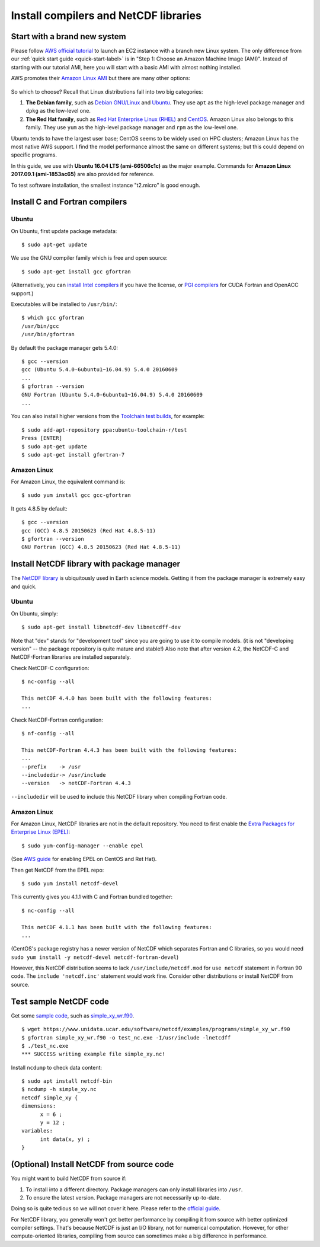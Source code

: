 Install compilers and NetCDF libraries
======================================

Start with a brand new system
-----------------------------

Please follow `AWS official tutorial <https://aws.amazon.com/getting-started/tutorials/launch-a-virtual-machine/>`_ to launch an EC2 instance with a branch new Linux system. The only difference from our :ref:`quick start guide <quick-start-label>` is in "Step 1: Choose an Amazon Machine Image (AMI)". Instead of starting with our tutorial AMI, here you will start with a basic AMI with almost nothing installed. 

AWS promotes their `Amazon Linux AMI <https://aws.amazon.com/amazon-linux-ami/>`_ but there are many other options:

.. figure:: img/select-ami.png

So which to choose? Recall that Linux distributions fall into two big categories:

1. **The Debian family**, such as `Debian GNU/Linux <https://en.wikipedia.org/wiki/Debian>`_ and `Ubuntu <https://en.wikipedia.org/wiki/Ubuntu_(operating_system)>`_. They use ``apt`` as the high-level package manager and ``dpkg`` as the low-level one.

2. **The Red Hat family**, such as `Red Hat Enterprise Linux (RHEL) <https://en.wikipedia.org/wiki/Red_Hat_Enterprise_Linux>`_ and `CentOS <https://en.wikipedia.org/wiki/CentOS>`_. Amazon Linux also belongs to this family. They use ``yum`` as the high-level package manager and ``rpm`` as the low-level one.

Ubuntu tends to have the largest user base; CentOS seems to be widely used on HPC clusters; Amazon Linux has the most native AWS support. I find the model performance almost the same on different systems; but this could depend on specific programs.

In this guide, we use with **Ubuntu 16.04 LTS (ami-66506c1c)** as the major example. Commands for **Amazon Linux 2017.09.1 (ami-1853ac65)** are also provided for reference.

To test software installation, the smallest instance "t2.micro" is good enough. 

Install C and Fortran compilers
-------------------------------

Ubuntu
^^^^^^

On Ubuntu, first update package metadata::

  $ sudo apt-get update

We use the GNU compiler family which is free and open source::

  $ sudo apt-get install gcc gfortran

(Alternatively, you can `install Intel compilers <https://software.intel.com/en-us/articles/installing-intel-parallel-studio-xe-on-aws-linux-instances>`_ if you have the license, or `PGI compilers <http://www.pgroup.com/index.htm>`_ for CUDA Fortran and OpenACC support.)

Executables will be installed to ``/usr/bin/``::

  $ which gcc gfortran
  /usr/bin/gcc
  /usr/bin/gfortran

By default the package manager gets 5.4.0::

  $ gcc --version
  gcc (Ubuntu 5.4.0-6ubuntu1~16.04.9) 5.4.0 20160609
  ...
  $ gfortran --version
  GNU Fortran (Ubuntu 5.4.0-6ubuntu1~16.04.9) 5.4.0 20160609
  ...

You can also install higher versions from the `Toolchain test builds <https://launchpad.net/~ubuntu-toolchain-r/+archive/ubuntu/test>`_, for example::

  $ sudo add-apt-repository ppa:ubuntu-toolchain-r/test
  Press [ENTER]
  $ sudo apt-get update
  $ sudo apt-get install gfortran-7

Amazon Linux
^^^^^^^^^^^^

For Amazon Linux, the equivalent command is::

  $ sudo yum install gcc gcc-gfortran

It gets 4.8.5 by default::

  $ gcc --version
  gcc (GCC) 4.8.5 20150623 (Red Hat 4.8.5-11)
  $ gfortran --version
  GNU Fortran (GCC) 4.8.5 20150623 (Red Hat 4.8.5-11)

Install NetCDF library with package manager
-------------------------------------------

The `NetCDF library <https://www.unidata.ucar.edu/software/netcdf/>`_ is ubiquitously used in Earth science models. Getting it from the package manager is extremely easy and quick.

Ubuntu
^^^^^^

On Ubuntu, simply::

  $ sudo apt-get install libnetcdf-dev libnetcdff-dev

Note that "dev" stands for "development tool" since you are going to use it to compile models. (it is not "developing version" -- the package repository is quite mature and stable!) Also note that after version 4.2, the NetCDF-C and NetCDF-Fortran libraries are installed separately.

Check NetCDF-C configuration::

  $ nc-config --all

  This netCDF 4.4.0 has been built with the following features:
  ...

Check NetCDF-Fortran configuration::

  $ nf-config --all

  This netCDF-Fortran 4.4.3 has been built with the following features:
  ...
  --prefix    -> /usr
  --includedir-> /usr/include
  --version   -> netCDF-Fortran 4.4.3
  
``--includedir`` will be used to include this NetCDF library when compiling Fortran code.

Amazon Linux
^^^^^^^^^^^^

For Amazon Linux, NetCDF libraries are not in the default repository. You need to first enable the `Extra Packages for Enterprise Linux (EPEL) <https://fedoraproject.org/wiki/EPEL>`_::

  $ sudo yum-config-manager --enable epel

(See `AWS guide <https://aws.amazon.com/premiumsupport/knowledge-center/ec2-enable-epel/>`_ for enabling EPEL on CentOS and Ret Hat).

Then get NetCDF from the EPEL repo::

  $ sudo yum install netcdf-devel

This currently gives you 4.1.1 with C and Fortran bundled together::

  $ nc-config --all

  This netCDF 4.1.1 has been built with the following features:
  ...

(CentOS's package registry has a newer version of NetCDF which separates Fortran and C libraries, so you would need ``sudo yum install -y netcdf-devel netcdf-fortran-devel``)

However, this NetCDF distribution seems to lack ``/usr/include/netcdf.mod`` for ``use netcdf`` statement in Fortran 90 code. The ``include 'netcdf.inc'`` statement would work fine. Consider other distributions or install NetCDF from source.

Test sample NetCDF code
-----------------------

Get some `sample code <https://www.unidata.ucar.edu/software/netcdf/examples/programs/>`_, such as `simple_xy_wr.f90 <https://www.unidata.ucar.edu/software/netcdf/examples/programs/simple_xy_wr.f90>`_.

::

  $ wget https://www.unidata.ucar.edu/software/netcdf/examples/programs/simple_xy_wr.f90
  $ gfortran simple_xy_wr.f90 -o test_nc.exe -I/usr/include -lnetcdff
  $ ./test_nc.exe
  *** SUCCESS writing example file simple_xy.nc!

Install ``ncdump`` to check data content::

  $ sudo apt install netcdf-bin
  $ ncdump -h simple_xy.nc
  netcdf simple_xy {
  dimensions:
  	x = 6 ;
  	y = 12 ;
  variables:
  	int data(x, y) ;
  }

(Optional) Install NetCDF from source code
------------------------------------------

You might want to build NetCDF from source if:

1. To install into a different directory. Package managers can only install libraries into ``/usr``.
2. To ensure the latest version. Package managers are not necessarily up-to-date.

Doing so is quite tedious so we will not cover it here. Please refer to the `official guide <https://www.unidata.ucar.edu/software/netcdf/docs/getting_and_building_netcdf.html>`_.

For NetCDF library, you generally won't get better performance by compiling it from source with better optimized compiler settings. That's because NetCDF is just an I/O library, not for numerical computation. However, for other compute-oriented libraries, compiling from source can sometimes make a big difference in performance.